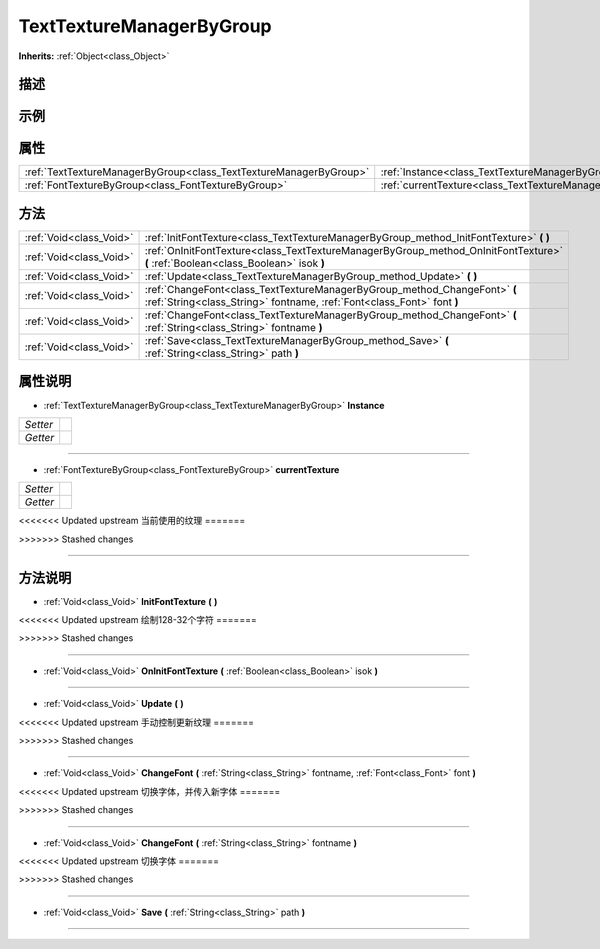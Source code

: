 .. _class_TextTextureManagerByGroup:

TextTextureManagerByGroup 
===================

**Inherits:** :ref:`Object<class_Object>`

描述
----



示例
----

属性
----

+-------------------------------------------------------------------+--------------------------------------------------------------------------------+
| :ref:`TextTextureManagerByGroup<class_TextTextureManagerByGroup>` | :ref:`Instance<class_TextTextureManagerByGroup_property_Instance>`             |
+-------------------------------------------------------------------+--------------------------------------------------------------------------------+
| :ref:`FontTextureByGroup<class_FontTextureByGroup>`               | :ref:`currentTexture<class_TextTextureManagerByGroup_property_currentTexture>` |
+-------------------------------------------------------------------+--------------------------------------------------------------------------------+

方法
----

+-------------------------+-----------------------------------------------------------------------------------------------------------------------------------------------------+
| :ref:`Void<class_Void>` | :ref:`InitFontTexture<class_TextTextureManagerByGroup_method_InitFontTexture>` **(** **)**                                                          |
+-------------------------+-----------------------------------------------------------------------------------------------------------------------------------------------------+
| :ref:`Void<class_Void>` | :ref:`OnInitFontTexture<class_TextTextureManagerByGroup_method_OnInitFontTexture>` **(** :ref:`Boolean<class_Boolean>` isok **)**                   |
+-------------------------+-----------------------------------------------------------------------------------------------------------------------------------------------------+
| :ref:`Void<class_Void>` | :ref:`Update<class_TextTextureManagerByGroup_method_Update>` **(** **)**                                                                            |
+-------------------------+-----------------------------------------------------------------------------------------------------------------------------------------------------+
| :ref:`Void<class_Void>` | :ref:`ChangeFont<class_TextTextureManagerByGroup_method_ChangeFont>` **(** :ref:`String<class_String>` fontname, :ref:`Font<class_Font>` font **)** |
+-------------------------+-----------------------------------------------------------------------------------------------------------------------------------------------------+
| :ref:`Void<class_Void>` | :ref:`ChangeFont<class_TextTextureManagerByGroup_method_ChangeFont>` **(** :ref:`String<class_String>` fontname **)**                               |
+-------------------------+-----------------------------------------------------------------------------------------------------------------------------------------------------+
| :ref:`Void<class_Void>` | :ref:`Save<class_TextTextureManagerByGroup_method_Save>` **(** :ref:`String<class_String>` path **)**                                               |
+-------------------------+-----------------------------------------------------------------------------------------------------------------------------------------------------+

属性说明
-------

.. _class_TextTextureManagerByGroup_property_Instance:

- :ref:`TextTextureManagerByGroup<class_TextTextureManagerByGroup>` **Instance**

+----------+---+
| *Setter* |   |
+----------+---+
| *Getter* |   |
+----------+---+



----

.. _class_TextTextureManagerByGroup_property_currentTexture:

- :ref:`FontTextureByGroup<class_FontTextureByGroup>` **currentTexture**

+----------+---+
| *Setter* |   |
+----------+---+
| *Getter* |   |
+----------+---+

<<<<<<< Updated upstream
当前使用的纹理
=======

>>>>>>> Stashed changes

----


方法说明
-------

.. _class_TextTextureManagerByGroup_method_InitFontTexture:

- :ref:`Void<class_Void>` **InitFontTexture** **(** **)**

<<<<<<< Updated upstream
绘制128-32个字符
=======

>>>>>>> Stashed changes

----

.. _class_TextTextureManagerByGroup_method_OnInitFontTexture:

- :ref:`Void<class_Void>` **OnInitFontTexture** **(** :ref:`Boolean<class_Boolean>` isok **)**



----

.. _class_TextTextureManagerByGroup_method_Update:

- :ref:`Void<class_Void>` **Update** **(** **)**

<<<<<<< Updated upstream
手动控制更新纹理
=======

>>>>>>> Stashed changes

----

.. _class_TextTextureManagerByGroup_method_ChangeFont:

- :ref:`Void<class_Void>` **ChangeFont** **(** :ref:`String<class_String>` fontname, :ref:`Font<class_Font>` font **)**

<<<<<<< Updated upstream
切换字体，并传入新字体
=======

>>>>>>> Stashed changes

----

.. _class_TextTextureManagerByGroup_method_ChangeFont:

- :ref:`Void<class_Void>` **ChangeFont** **(** :ref:`String<class_String>` fontname **)**

<<<<<<< Updated upstream
切换字体
=======

>>>>>>> Stashed changes

----

.. _class_TextTextureManagerByGroup_method_Save:

- :ref:`Void<class_Void>` **Save** **(** :ref:`String<class_String>` path **)**



----

